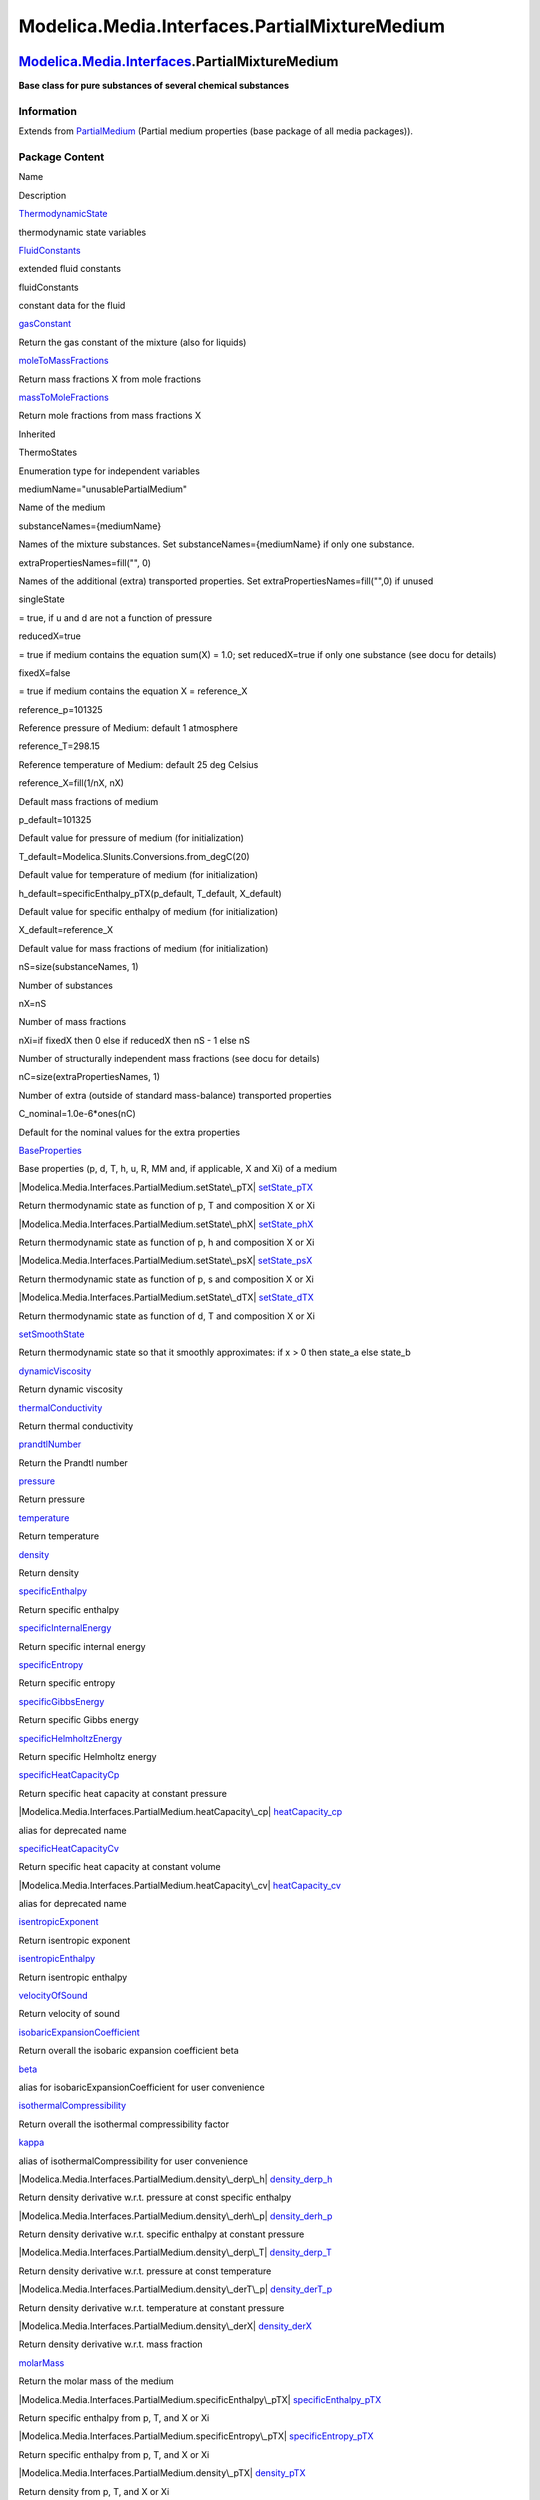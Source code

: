 ==============================================
Modelica.Media.Interfaces.PartialMixtureMedium
==============================================

`Modelica.Media.Interfaces <Modelica_Media_Interfaces.html#Modelica.Media.Interfaces>`_.PartialMixtureMedium
------------------------------------------------------------------------------------------------------------

**Base class for pure substances of several chemical substances**

Information
~~~~~~~~~~~

Extends from
`PartialMedium <Modelica_Media_Interfaces_PartialMedium.html#Modelica.Media.Interfaces.PartialMedium>`_
(Partial medium properties (base package of all media packages)).

Package Content
~~~~~~~~~~~~~~~

Name

Description

|Modelica.Media.Interfaces.PartialMixtureMedium.ThermodynamicState|
`ThermodynamicState <Modelica_Media_Interfaces_PartialMixtureMedium.html#Modelica.Media.Interfaces.PartialMixtureMedium.ThermodynamicState>`_

thermodynamic state variables

|Modelica.Media.Interfaces.PartialMixtureMedium.FluidConstants|
`FluidConstants <Modelica_Media_Interfaces_PartialMixtureMedium.html#Modelica.Media.Interfaces.PartialMixtureMedium.FluidConstants>`_

extended fluid constants

fluidConstants

constant data for the fluid

|Modelica.Media.Interfaces.PartialMixtureMedium.gasConstant|
`gasConstant <Modelica_Media_Interfaces_PartialMixtureMedium.html#Modelica.Media.Interfaces.PartialMixtureMedium.gasConstant>`_

Return the gas constant of the mixture (also for liquids)

|Modelica.Media.Interfaces.PartialMixtureMedium.moleToMassFractions|
`moleToMassFractions <Modelica_Media_Interfaces_PartialMixtureMedium.html#Modelica.Media.Interfaces.PartialMixtureMedium.moleToMassFractions>`_

Return mass fractions X from mole fractions

|Modelica.Media.Interfaces.PartialMixtureMedium.massToMoleFractions|
`massToMoleFractions <Modelica_Media_Interfaces_PartialMixtureMedium.html#Modelica.Media.Interfaces.PartialMixtureMedium.massToMoleFractions>`_

Return mole fractions from mass fractions X

Inherited

ThermoStates

Enumeration type for independent variables

mediumName="unusablePartialMedium"

Name of the medium

substanceNames={mediumName}

Names of the mixture substances. Set substanceNames={mediumName} if only
one substance.

extraPropertiesNames=fill("", 0)

Names of the additional (extra) transported properties. Set
extraPropertiesNames=fill("",0) if unused

singleState

= true, if u and d are not a function of pressure

reducedX=true

= true if medium contains the equation sum(X) = 1.0; set reducedX=true
if only one substance (see docu for details)

fixedX=false

= true if medium contains the equation X = reference\_X

reference\_p=101325

Reference pressure of Medium: default 1 atmosphere

reference\_T=298.15

Reference temperature of Medium: default 25 deg Celsius

reference\_X=fill(1/nX, nX)

Default mass fractions of medium

p\_default=101325

Default value for pressure of medium (for initialization)

T\_default=Modelica.SIunits.Conversions.from\_degC(20)

Default value for temperature of medium (for initialization)

h\_default=specificEnthalpy\_pTX(p\_default, T\_default, X\_default)

Default value for specific enthalpy of medium (for initialization)

X\_default=reference\_X

Default value for mass fractions of medium (for initialization)

nS=size(substanceNames, 1)

Number of substances

nX=nS

Number of mass fractions

nXi=if fixedX then 0 else if reducedX then nS - 1 else nS

Number of structurally independent mass fractions (see docu for details)

nC=size(extraPropertiesNames, 1)

Number of extra (outside of standard mass-balance) transported
properties

C\_nominal=1.0e-6\*ones(nC)

Default for the nominal values for the extra properties

|Modelica.Media.Interfaces.PartialMedium.BaseProperties|
`BaseProperties <Modelica_Media_Interfaces_PartialMedium.html#Modelica.Media.Interfaces.PartialMedium.BaseProperties>`_

Base properties (p, d, T, h, u, R, MM and, if applicable, X and Xi) of a
medium

|Modelica.Media.Interfaces.PartialMedium.setState\_pTX|
`setState\_pTX <Modelica_Media_Interfaces_PartialMedium.html#Modelica.Media.Interfaces.PartialMedium.setState_pTX>`_

Return thermodynamic state as function of p, T and composition X or Xi

|Modelica.Media.Interfaces.PartialMedium.setState\_phX|
`setState\_phX <Modelica_Media_Interfaces_PartialMedium.html#Modelica.Media.Interfaces.PartialMedium.setState_phX>`_

Return thermodynamic state as function of p, h and composition X or Xi

|Modelica.Media.Interfaces.PartialMedium.setState\_psX|
`setState\_psX <Modelica_Media_Interfaces_PartialMedium.html#Modelica.Media.Interfaces.PartialMedium.setState_psX>`_

Return thermodynamic state as function of p, s and composition X or Xi

|Modelica.Media.Interfaces.PartialMedium.setState\_dTX|
`setState\_dTX <Modelica_Media_Interfaces_PartialMedium.html#Modelica.Media.Interfaces.PartialMedium.setState_dTX>`_

Return thermodynamic state as function of d, T and composition X or Xi

|Modelica.Media.Interfaces.PartialMedium.setSmoothState|
`setSmoothState <Modelica_Media_Interfaces_PartialMedium.html#Modelica.Media.Interfaces.PartialMedium.setSmoothState>`_

Return thermodynamic state so that it smoothly approximates: if x > 0
then state\_a else state\_b

|Modelica.Media.Interfaces.PartialMedium.dynamicViscosity|
`dynamicViscosity <Modelica_Media_Interfaces_PartialMedium.html#Modelica.Media.Interfaces.PartialMedium.dynamicViscosity>`_

Return dynamic viscosity

|Modelica.Media.Interfaces.PartialMedium.thermalConductivity|
`thermalConductivity <Modelica_Media_Interfaces_PartialMedium.html#Modelica.Media.Interfaces.PartialMedium.thermalConductivity>`_

Return thermal conductivity

|Modelica.Media.Interfaces.PartialMedium.prandtlNumber|
`prandtlNumber <Modelica_Media_Interfaces_PartialMedium.html#Modelica.Media.Interfaces.PartialMedium.prandtlNumber>`_

Return the Prandtl number

|Modelica.Media.Interfaces.PartialMedium.pressure|
`pressure <Modelica_Media_Interfaces_PartialMedium.html#Modelica.Media.Interfaces.PartialMedium.pressure>`_

Return pressure

|Modelica.Media.Interfaces.PartialMedium.temperature|
`temperature <Modelica_Media_Interfaces_PartialMedium.html#Modelica.Media.Interfaces.PartialMedium.temperature>`_

Return temperature

|Modelica.Media.Interfaces.PartialMedium.density|
`density <Modelica_Media_Interfaces_PartialMedium.html#Modelica.Media.Interfaces.PartialMedium.density>`_

Return density

|Modelica.Media.Interfaces.PartialMedium.specificEnthalpy|
`specificEnthalpy <Modelica_Media_Interfaces_PartialMedium.html#Modelica.Media.Interfaces.PartialMedium.specificEnthalpy>`_

Return specific enthalpy

|Modelica.Media.Interfaces.PartialMedium.specificInternalEnergy|
`specificInternalEnergy <Modelica_Media_Interfaces_PartialMedium.html#Modelica.Media.Interfaces.PartialMedium.specificInternalEnergy>`_

Return specific internal energy

|Modelica.Media.Interfaces.PartialMedium.specificEntropy|
`specificEntropy <Modelica_Media_Interfaces_PartialMedium.html#Modelica.Media.Interfaces.PartialMedium.specificEntropy>`_

Return specific entropy

|Modelica.Media.Interfaces.PartialMedium.specificGibbsEnergy|
`specificGibbsEnergy <Modelica_Media_Interfaces_PartialMedium.html#Modelica.Media.Interfaces.PartialMedium.specificGibbsEnergy>`_

Return specific Gibbs energy

|Modelica.Media.Interfaces.PartialMedium.specificHelmholtzEnergy|
`specificHelmholtzEnergy <Modelica_Media_Interfaces_PartialMedium.html#Modelica.Media.Interfaces.PartialMedium.specificHelmholtzEnergy>`_

Return specific Helmholtz energy

|Modelica.Media.Interfaces.PartialMedium.specificHeatCapacityCp|
`specificHeatCapacityCp <Modelica_Media_Interfaces_PartialMedium.html#Modelica.Media.Interfaces.PartialMedium.specificHeatCapacityCp>`_

Return specific heat capacity at constant pressure

|Modelica.Media.Interfaces.PartialMedium.heatCapacity\_cp|
`heatCapacity\_cp <Modelica_Media_Interfaces_PartialMedium.html#Modelica.Media.Interfaces.PartialMedium.heatCapacity_cp>`_

alias for deprecated name

|Modelica.Media.Interfaces.PartialMedium.specificHeatCapacityCv|
`specificHeatCapacityCv <Modelica_Media_Interfaces_PartialMedium.html#Modelica.Media.Interfaces.PartialMedium.specificHeatCapacityCv>`_

Return specific heat capacity at constant volume

|Modelica.Media.Interfaces.PartialMedium.heatCapacity\_cv|
`heatCapacity\_cv <Modelica_Media_Interfaces_PartialMedium.html#Modelica.Media.Interfaces.PartialMedium.heatCapacity_cv>`_

alias for deprecated name

|Modelica.Media.Interfaces.PartialMedium.isentropicExponent|
`isentropicExponent <Modelica_Media_Interfaces_PartialMedium.html#Modelica.Media.Interfaces.PartialMedium.isentropicExponent>`_

Return isentropic exponent

|Modelica.Media.Interfaces.PartialMedium.isentropicEnthalpy|
`isentropicEnthalpy <Modelica_Media_Interfaces_PartialMedium.html#Modelica.Media.Interfaces.PartialMedium.isentropicEnthalpy>`_

Return isentropic enthalpy

|Modelica.Media.Interfaces.PartialMedium.velocityOfSound|
`velocityOfSound <Modelica_Media_Interfaces_PartialMedium.html#Modelica.Media.Interfaces.PartialMedium.velocityOfSound>`_

Return velocity of sound

|Modelica.Media.Interfaces.PartialMedium.isobaricExpansionCoefficient|
`isobaricExpansionCoefficient <Modelica_Media_Interfaces_PartialMedium.html#Modelica.Media.Interfaces.PartialMedium.isobaricExpansionCoefficient>`_

Return overall the isobaric expansion coefficient beta

|Modelica.Media.Interfaces.PartialMedium.beta|
`beta <Modelica_Media_Interfaces_PartialMedium.html#Modelica.Media.Interfaces.PartialMedium.beta>`_

alias for isobaricExpansionCoefficient for user convenience

|Modelica.Media.Interfaces.PartialMedium.isothermalCompressibility|
`isothermalCompressibility <Modelica_Media_Interfaces_PartialMedium.html#Modelica.Media.Interfaces.PartialMedium.isothermalCompressibility>`_

Return overall the isothermal compressibility factor

|Modelica.Media.Interfaces.PartialMedium.kappa|
`kappa <Modelica_Media_Interfaces_PartialMedium.html#Modelica.Media.Interfaces.PartialMedium.kappa>`_

alias of isothermalCompressibility for user convenience

|Modelica.Media.Interfaces.PartialMedium.density\_derp\_h|
`density\_derp\_h <Modelica_Media_Interfaces_PartialMedium.html#Modelica.Media.Interfaces.PartialMedium.density_derp_h>`_

Return density derivative w.r.t. pressure at const specific enthalpy

|Modelica.Media.Interfaces.PartialMedium.density\_derh\_p|
`density\_derh\_p <Modelica_Media_Interfaces_PartialMedium.html#Modelica.Media.Interfaces.PartialMedium.density_derh_p>`_

Return density derivative w.r.t. specific enthalpy at constant pressure

|Modelica.Media.Interfaces.PartialMedium.density\_derp\_T|
`density\_derp\_T <Modelica_Media_Interfaces_PartialMedium.html#Modelica.Media.Interfaces.PartialMedium.density_derp_T>`_

Return density derivative w.r.t. pressure at const temperature

|Modelica.Media.Interfaces.PartialMedium.density\_derT\_p|
`density\_derT\_p <Modelica_Media_Interfaces_PartialMedium.html#Modelica.Media.Interfaces.PartialMedium.density_derT_p>`_

Return density derivative w.r.t. temperature at constant pressure

|Modelica.Media.Interfaces.PartialMedium.density\_derX|
`density\_derX <Modelica_Media_Interfaces_PartialMedium.html#Modelica.Media.Interfaces.PartialMedium.density_derX>`_

Return density derivative w.r.t. mass fraction

|Modelica.Media.Interfaces.PartialMedium.molarMass|
`molarMass <Modelica_Media_Interfaces_PartialMedium.html#Modelica.Media.Interfaces.PartialMedium.molarMass>`_

Return the molar mass of the medium

|Modelica.Media.Interfaces.PartialMedium.specificEnthalpy\_pTX|
`specificEnthalpy\_pTX <Modelica_Media_Interfaces_PartialMedium.html#Modelica.Media.Interfaces.PartialMedium.specificEnthalpy_pTX>`_

Return specific enthalpy from p, T, and X or Xi

|Modelica.Media.Interfaces.PartialMedium.specificEntropy\_pTX|
`specificEntropy\_pTX <Modelica_Media_Interfaces_PartialMedium.html#Modelica.Media.Interfaces.PartialMedium.specificEntropy_pTX>`_

Return specific enthalpy from p, T, and X or Xi

|Modelica.Media.Interfaces.PartialMedium.density\_pTX|
`density\_pTX <Modelica_Media_Interfaces_PartialMedium.html#Modelica.Media.Interfaces.PartialMedium.density_pTX>`_

Return density from p, T, and X or Xi

|Modelica.Media.Interfaces.PartialMedium.temperature\_phX|
`temperature\_phX <Modelica_Media_Interfaces_PartialMedium.html#Modelica.Media.Interfaces.PartialMedium.temperature_phX>`_

Return temperature from p, h, and X or Xi

|Modelica.Media.Interfaces.PartialMedium.density\_phX|
`density\_phX <Modelica_Media_Interfaces_PartialMedium.html#Modelica.Media.Interfaces.PartialMedium.density_phX>`_

Return density from p, h, and X or Xi

|Modelica.Media.Interfaces.PartialMedium.temperature\_psX|
`temperature\_psX <Modelica_Media_Interfaces_PartialMedium.html#Modelica.Media.Interfaces.PartialMedium.temperature_psX>`_

Return temperature from p,s, and X or Xi

|Modelica.Media.Interfaces.PartialMedium.density\_psX|
`density\_psX <Modelica_Media_Interfaces_PartialMedium.html#Modelica.Media.Interfaces.PartialMedium.density_psX>`_

Return density from p, s, and X or Xi

|Modelica.Media.Interfaces.PartialMedium.specificEnthalpy\_psX|
`specificEnthalpy\_psX <Modelica_Media_Interfaces_PartialMedium.html#Modelica.Media.Interfaces.PartialMedium.specificEnthalpy_psX>`_

Return specific enthalpy from p, s, and X or Xi

`AbsolutePressure <Modelica_Media_Interfaces_PartialMedium.html#Modelica.Media.Interfaces.PartialMedium.AbsolutePressure>`_

Type for absolute pressure with medium specific attributes

`Density <Modelica_Media_Interfaces_PartialMedium.html#Modelica.Media.Interfaces.PartialMedium.Density>`_

Type for density with medium specific attributes

`DynamicViscosity <Modelica_Media_Interfaces_PartialMedium.html#Modelica.Media.Interfaces.PartialMedium.DynamicViscosity>`_

Type for dynamic viscosity with medium specific attributes

`EnthalpyFlowRate <Modelica_Media_Interfaces_PartialMedium.html#Modelica.Media.Interfaces.PartialMedium.EnthalpyFlowRate>`_

Type for enthalpy flow rate with medium specific attributes

`MassFlowRate <Modelica_Media_Interfaces_PartialMedium.html#Modelica.Media.Interfaces.PartialMedium.MassFlowRate>`_

Type for mass flow rate with medium specific attributes

`MassFraction <Modelica_Media_Interfaces_PartialMedium.html#Modelica.Media.Interfaces.PartialMedium.MassFraction>`_

Type for mass fraction with medium specific attributes

`MoleFraction <Modelica_Media_Interfaces_PartialMedium.html#Modelica.Media.Interfaces.PartialMedium.MoleFraction>`_

Type for mole fraction with medium specific attributes

`MolarMass <Modelica_Media_Interfaces_PartialMedium.html#Modelica.Media.Interfaces.PartialMedium.MolarMass>`_

Type for molar mass with medium specific attributes

`MolarVolume <Modelica_Media_Interfaces_PartialMedium.html#Modelica.Media.Interfaces.PartialMedium.MolarVolume>`_

Type for molar volume with medium specific attributes

`IsentropicExponent <Modelica_Media_Interfaces_PartialMedium.html#Modelica.Media.Interfaces.PartialMedium.IsentropicExponent>`_

Type for isentropic exponent with medium specific attributes

`SpecificEnergy <Modelica_Media_Interfaces_PartialMedium.html#Modelica.Media.Interfaces.PartialMedium.SpecificEnergy>`_

Type for specific energy with medium specific attributes

`SpecificInternalEnergy <Modelica_Media_Interfaces_PartialMedium.html#Modelica.Media.Interfaces.PartialMedium.SpecificInternalEnergy>`_

Type for specific internal energy with medium specific attributes

`SpecificEnthalpy <Modelica_Media_Interfaces_PartialMedium.html#Modelica.Media.Interfaces.PartialMedium.SpecificEnthalpy>`_

Type for specific enthalpy with medium specific attributes

`SpecificEntropy <Modelica_Media_Interfaces_PartialMedium.html#Modelica.Media.Interfaces.PartialMedium.SpecificEntropy>`_

Type for specific entropy with medium specific attributes

`SpecificHeatCapacity <Modelica_Media_Interfaces_PartialMedium.html#Modelica.Media.Interfaces.PartialMedium.SpecificHeatCapacity>`_

Type for specific heat capacity with medium specific attributes

`SurfaceTension <Modelica_Media_Interfaces_PartialMedium.html#Modelica.Media.Interfaces.PartialMedium.SurfaceTension>`_

Type for surface tension with medium specific attributes

`Temperature <Modelica_Media_Interfaces_PartialMedium.html#Modelica.Media.Interfaces.PartialMedium.Temperature>`_

Type for temperature with medium specific attributes

`ThermalConductivity <Modelica_Media_Interfaces_PartialMedium.html#Modelica.Media.Interfaces.PartialMedium.ThermalConductivity>`_

Type for thermal conductivity with medium specific attributes

`PrandtlNumber <Modelica_Media_Interfaces_PartialMedium.html#Modelica.Media.Interfaces.PartialMedium.PrandtlNumber>`_

Type for Prandtl number with medium specific attributes

`VelocityOfSound <Modelica_Media_Interfaces_PartialMedium.html#Modelica.Media.Interfaces.PartialMedium.VelocityOfSound>`_

Type for velocity of sound with medium specific attributes

`ExtraProperty <Modelica_Media_Interfaces_PartialMedium.html#Modelica.Media.Interfaces.PartialMedium.ExtraProperty>`_

Type for unspecified, mass-specific property transported by flow

`CumulativeExtraProperty <Modelica_Media_Interfaces_PartialMedium.html#Modelica.Media.Interfaces.PartialMedium.CumulativeExtraProperty>`_

Type for conserved integral of unspecified, mass specific property

`ExtraPropertyFlowRate <Modelica_Media_Interfaces_PartialMedium.html#Modelica.Media.Interfaces.PartialMedium.ExtraPropertyFlowRate>`_

Type for flow rate of unspecified, mass-specific property

`IsobaricExpansionCoefficient <Modelica_Media_Interfaces_PartialMedium.html#Modelica.Media.Interfaces.PartialMedium.IsobaricExpansionCoefficient>`_

Type for isobaric expansion coefficient with medium specific attributes

`DipoleMoment <Modelica_Media_Interfaces_PartialMedium.html#Modelica.Media.Interfaces.PartialMedium.DipoleMoment>`_

Type for dipole moment with medium specific attributes

`DerDensityByPressure <Modelica_Media_Interfaces_PartialMedium.html#Modelica.Media.Interfaces.PartialMedium.DerDensityByPressure>`_

Type for partial derivative of density with resect to pressure with
medium specific attributes

`DerDensityByEnthalpy <Modelica_Media_Interfaces_PartialMedium.html#Modelica.Media.Interfaces.PartialMedium.DerDensityByEnthalpy>`_

Type for partial derivative of density with resect to enthalpy with
medium specific attributes

`DerEnthalpyByPressure <Modelica_Media_Interfaces_PartialMedium.html#Modelica.Media.Interfaces.PartialMedium.DerEnthalpyByPressure>`_

Type for partial derivative of enthalpy with resect to pressure with
medium specific attributes

`DerDensityByTemperature <Modelica_Media_Interfaces_PartialMedium.html#Modelica.Media.Interfaces.PartialMedium.DerDensityByTemperature>`_

Type for partial derivative of density with resect to temperature with
medium specific attributes

|Modelica.Media.Interfaces.PartialMedium.Choices|
`Choices <Modelica_Media_Interfaces_PartialMedium_Choices.html#Modelica.Media.Interfaces.PartialMedium.Choices>`_

Types, constants to define menu choices

Types and constants
~~~~~~~~~~~~~~~~~~~

::

      constant FluidConstants[nS] fluidConstants "constant data for the fluid";

--------------

|image48| `Modelica.Media.Interfaces.PartialMixtureMedium <Modelica_Media_Interfaces_PartialMixtureMedium.html#Modelica.Media.Interfaces.PartialMixtureMedium>`_.ThermodynamicState
-----------------------------------------------------------------------------------------------------------------------------------------------------------------------------------

**thermodynamic state variables**

Information
~~~~~~~~~~~

Extends from
` <Modelica_Media_Interfaces_PartialMedium.html#Modelica.Media.Interfaces.PartialMedium.ThermodynamicState>`_
(Minimal variable set that is available as input argument to every
medium function).

Modelica definition
~~~~~~~~~~~~~~~~~~~

::

    redeclare replaceable record extends ThermodynamicState 
      "thermodynamic state variables"
      AbsolutePressure p "Absolute pressure of medium";
      Temperature T "Temperature of medium";
      MassFraction X[nX] "Mass fractions (= (component mass)/total mass  m_i/m)";
    end ThermodynamicState;

--------------

|image49| `Modelica.Media.Interfaces.PartialMixtureMedium <Modelica_Media_Interfaces_PartialMixtureMedium.html#Modelica.Media.Interfaces.PartialMixtureMedium>`_.FluidConstants
-------------------------------------------------------------------------------------------------------------------------------------------------------------------------------

**extended fluid constants**

Information
~~~~~~~~~~~

Extends from
` <Modelica_Media_Interfaces_PartialMedium.html#Modelica.Media.Interfaces.PartialMedium.FluidConstants>`_
(critical, triple, molecular and other standard data of fluid).

Modelica definition
~~~~~~~~~~~~~~~~~~~

::

    redeclare replaceable record extends FluidConstants 
      "extended fluid constants"
      Temperature criticalTemperature "critical temperature";
      AbsolutePressure criticalPressure "critical pressure";
      MolarVolume criticalMolarVolume "critical molar Volume";
      Real acentricFactor "Pitzer acentric factor";
      Temperature triplePointTemperature "triple point temperature";
      AbsolutePressure triplePointPressure "triple point pressure";
      Temperature meltingPoint "melting point at 101325 Pa";
      Temperature normalBoilingPoint "normal boiling point (at 101325 Pa)";
      DipoleMoment dipoleMoment 
        "dipole moment of molecule in Debye (1 debye = 3.33564e10-30 C.m)";
      Boolean hasIdealGasHeatCapacity=false 
        "true if ideal gas heat capacity is available";
      Boolean hasCriticalData=false "true if critical data are known";
      Boolean hasDipoleMoment=false "true if a dipole moment known";
      Boolean hasFundamentalEquation=false "true if a fundamental equation";
      Boolean hasLiquidHeatCapacity=false 
        "true if liquid heat capacity is available";
      Boolean hasSolidHeatCapacity=false "true if solid heat capacity is available";
      Boolean hasAccurateViscosityData=false 
        "true if accurate data for a viscosity function is available";
      Boolean hasAccurateConductivityData=false 
        "true if accurate data for thermal conductivity is available";
      Boolean hasVapourPressureCurve=false 
        "true if vapour pressure data, e.g., Antoine coefficents are known";
      Boolean hasAcentricFactor=false "true if Pitzer accentric factor is known";
      SpecificEnthalpy HCRIT0=0.0 
        "Critical specific enthalpy of the fundamental equation";
      SpecificEntropy SCRIT0=0.0 
        "Critical specific entropy of the fundamental equation";
      SpecificEnthalpy deltah=0.0 
        "Difference between specific enthalpy model (h_m) and f.eq. (h_f) (h_m - h_f)";
      SpecificEntropy deltas=0.0 
        "Difference between specific enthalpy model (s_m) and f.eq. (s_f) (s_m - s_f)";
    end FluidConstants;

--------------

|image50| `Modelica.Media.Interfaces.PartialMixtureMedium <Modelica_Media_Interfaces_PartialMixtureMedium.html#Modelica.Media.Interfaces.PartialMixtureMedium>`_.gasConstant
----------------------------------------------------------------------------------------------------------------------------------------------------------------------------

**Return the gas constant of the mixture (also for liquids)**

Information
~~~~~~~~~~~

Extends from
`Modelica.Icons.Function <Modelica_Icons.html#Modelica.Icons.Function>`_
(Icon for functions).

Inputs
~~~~~~

+-------------------------------------------------------------------------------------------------------------------------------------------------+---------+-----------+-----------------------+
| Type                                                                                                                                            | Name    | Default   | Description           |
+=================================================================================================================================================+=========+===========+=======================+
| `ThermodynamicState <Modelica_Media_Interfaces_PartialMixtureMedium.html#Modelica.Media.Interfaces.PartialMixtureMedium.ThermodynamicState>`_   | state   |           | thermodynamic state   |
+-------------------------------------------------------------------------------------------------------------------------------------------------+---------+-----------+-----------------------+

Outputs
~~~~~~~

+-----------------------------------------------------------------------------------------+--------+-----------------------------------+
| Type                                                                                    | Name   | Description                       |
+=========================================================================================+========+===================================+
| `SpecificHeatCapacity <Modelica_SIunits.html#Modelica.SIunits.SpecificHeatCapacity>`_   | R      | mixture gas constant [J/(kg.K)]   |
+-----------------------------------------------------------------------------------------+--------+-----------------------------------+

Modelica definition
~~~~~~~~~~~~~~~~~~~

::

    replaceable function gasConstant 
      "Return the gas constant of the mixture (also for liquids)"
        extends Modelica.Icons.Function;
        input ThermodynamicState state "thermodynamic state";
        output SI.SpecificHeatCapacity R "mixture gas constant";
    end gasConstant;

--------------

|image51| `Modelica.Media.Interfaces.PartialMixtureMedium <Modelica_Media_Interfaces_PartialMixtureMedium.html#Modelica.Media.Interfaces.PartialMixtureMedium>`_.moleToMassFractions
------------------------------------------------------------------------------------------------------------------------------------------------------------------------------------

**Return mass fractions X from mole fractions**

Information
~~~~~~~~~~~

Extends from
`Modelica.Icons.Function <Modelica_Icons.html#Modelica.Icons.Function>`_
(Icon for functions).

Inputs
~~~~~~

+-----------------------------------------------------------------------------------------------------------------+--------------------+-----------+---------------------------------------+
| Type                                                                                                            | Name               | Default   | Description                           |
+=================================================================================================================+====================+===========+=======================================+
| `MoleFraction <Modelica_SIunits.html#Modelica.SIunits.MoleFraction>`_                                           | moleFractions[:]   |           | Mole fractions of mixture [1]         |
+-----------------------------------------------------------------------------------------------------------------+--------------------+-----------+---------------------------------------+
| `MolarMass <Modelica_Media_Interfaces_PartialMedium.html#Modelica.Media.Interfaces.PartialMedium.MolarMass>`_   | MMX[:]             |           | molar masses of components [kg/mol]   |
+-----------------------------------------------------------------------------------------------------------------+--------------------+-----------+---------------------------------------+

Outputs
~~~~~~~

+-------------------------------------------------------------------------+-----------------------------+-------------------------------------+
| Type                                                                    | Name                        | Description                         |
+=========================================================================+=============================+=====================================+
| `MassFraction <Modelica_SIunits.html#Modelica.SIunits.MassFraction>`_   | X[size(moleFractions, 1)]   | Mass fractions of gas mixture [1]   |
+-------------------------------------------------------------------------+-----------------------------+-------------------------------------+

Modelica definition
~~~~~~~~~~~~~~~~~~~

::

    function moleToMassFractions 
      "Return mass fractions X from mole fractions"
      extends Modelica.Icons.Function;
      input SI.MoleFraction moleFractions[:] "Mole fractions of mixture";
      input MolarMass[:] MMX "molar masses of components";
      output SI.MassFraction X[size(moleFractions, 1)] 
        "Mass fractions of gas mixture";
    protected 
      MolarMass Mmix =  moleFractions*MMX "molar mass of mixture";
    algorithm 
      for i in 1:size(moleFractions, 1) loop
        X[i] := moleFractions[i]*MMX[i] /Mmix;
      end for;
    end moleToMassFractions;

--------------

|image52| `Modelica.Media.Interfaces.PartialMixtureMedium <Modelica_Media_Interfaces_PartialMixtureMedium.html#Modelica.Media.Interfaces.PartialMixtureMedium>`_.massToMoleFractions
------------------------------------------------------------------------------------------------------------------------------------------------------------------------------------

**Return mole fractions from mass fractions X**

Information
~~~~~~~~~~~

Extends from
`Modelica.Icons.Function <Modelica_Icons.html#Modelica.Icons.Function>`_
(Icon for functions).

Inputs
~~~~~~

+-------------------------------------------------------------------------+----------+-----------+---------------------------------------+
| Type                                                                    | Name     | Default   | Description                           |
+=========================================================================+==========+===========+=======================================+
| `MassFraction <Modelica_SIunits.html#Modelica.SIunits.MassFraction>`_   | X[:]     |           | Mass fractions of mixture [1]         |
+-------------------------------------------------------------------------+----------+-----------+---------------------------------------+
| `MolarMass <Modelica_SIunits.html#Modelica.SIunits.MolarMass>`_         | MMX[:]   |           | molar masses of components [kg/mol]   |
+-------------------------------------------------------------------------+----------+-----------+---------------------------------------+

Outputs
~~~~~~~

+-------------------------------------------------------------------------+-----------------------------+-------------------------------------+
| Type                                                                    | Name                        | Description                         |
+=========================================================================+=============================+=====================================+
| `MoleFraction <Modelica_SIunits.html#Modelica.SIunits.MoleFraction>`_   | moleFractions[size(X, 1)]   | Mole fractions of gas mixture [1]   |
+-------------------------------------------------------------------------+-----------------------------+-------------------------------------+

Modelica definition
~~~~~~~~~~~~~~~~~~~

::

    function massToMoleFractions 
      "Return mole fractions from mass fractions X"
      extends Modelica.Icons.Function;
      input SI.MassFraction X[:] "Mass fractions of mixture";
      input SI.MolarMass[:] MMX "molar masses of components";
      output SI.MoleFraction moleFractions[size(X, 1)] 
        "Mole fractions of gas mixture";
    protected 
      Real invMMX[size(X, 1)] "inverses of molar weights";
      SI.MolarMass Mmix "molar mass of mixture";
    algorithm 
      for i in 1:size(X, 1) loop
        invMMX[i] := 1/MMX[i];
      end for;
      Mmix := 1/(X*invMMX);
      for i in 1:size(X, 1) loop
        moleFractions[i] := Mmix*X[i]/MMX[i];
      end for;
    end massToMoleFractions;

--------------

`Automatically generated <http://www.3ds.com/>`_ Fri Nov 12 16:31:29
2010.

.. |Modelica.Media.Interfaces.PartialMixtureMedium.ThermodynamicState| image:: Modelica.Media.Interfaces.PartialMixtureMedium.ThermodynamicStateS.png
.. |Modelica.Media.Interfaces.PartialMixtureMedium.FluidConstants| image:: Modelica.Media.Interfaces.PartialMixtureMedium.ThermodynamicStateS.png
.. |Modelica.Media.Interfaces.PartialMixtureMedium.gasConstant| image:: Modelica.Media.Interfaces.PartialMixtureMedium.gasConstantS.png
.. |Modelica.Media.Interfaces.PartialMixtureMedium.moleToMassFractions| image:: Modelica.Media.Interfaces.PartialMixtureMedium.gasConstantS.png
.. |Modelica.Media.Interfaces.PartialMixtureMedium.massToMoleFractions| image:: Modelica.Media.Interfaces.PartialMixtureMedium.gasConstantS.png
.. |Modelica.Media.Interfaces.PartialMedium.BaseProperties| image:: Modelica.Media.Interfaces.PartialMedium.BasePropertiesS.png
.. |Modelica.Media.Interfaces.PartialMedium.setState\_pTX| image:: Modelica.Media.Interfaces.PartialMedium.setState_pTXS.png
.. |Modelica.Media.Interfaces.PartialMedium.setState\_phX| image:: Modelica.Media.Interfaces.PartialMedium.setState_pTXS.png
.. |Modelica.Media.Interfaces.PartialMedium.setState\_psX| image:: Modelica.Media.Interfaces.PartialMedium.setState_pTXS.png
.. |Modelica.Media.Interfaces.PartialMedium.setState\_dTX| image:: Modelica.Media.Interfaces.PartialMedium.setState_pTXS.png
.. |Modelica.Media.Interfaces.PartialMedium.setSmoothState| image:: Modelica.Media.Interfaces.PartialMedium.setState_pTXS.png
.. |Modelica.Media.Interfaces.PartialMedium.dynamicViscosity| image:: Modelica.Media.Interfaces.PartialMedium.setState_pTXS.png
.. |Modelica.Media.Interfaces.PartialMedium.thermalConductivity| image:: Modelica.Media.Interfaces.PartialMedium.setState_pTXS.png
.. |Modelica.Media.Interfaces.PartialMedium.prandtlNumber| image:: Modelica.Media.Interfaces.PartialMedium.setState_pTXS.png
.. |Modelica.Media.Interfaces.PartialMedium.pressure| image:: Modelica.Media.Interfaces.PartialMedium.setState_pTXS.png
.. |Modelica.Media.Interfaces.PartialMedium.temperature| image:: Modelica.Media.Interfaces.PartialMedium.setState_pTXS.png
.. |Modelica.Media.Interfaces.PartialMedium.density| image:: Modelica.Media.Interfaces.PartialMedium.setState_pTXS.png
.. |Modelica.Media.Interfaces.PartialMedium.specificEnthalpy| image:: Modelica.Media.Interfaces.PartialMedium.setState_pTXS.png
.. |Modelica.Media.Interfaces.PartialMedium.specificInternalEnergy| image:: Modelica.Media.Interfaces.PartialMedium.setState_pTXS.png
.. |Modelica.Media.Interfaces.PartialMedium.specificEntropy| image:: Modelica.Media.Interfaces.PartialMedium.setState_pTXS.png
.. |Modelica.Media.Interfaces.PartialMedium.specificGibbsEnergy| image:: Modelica.Media.Interfaces.PartialMedium.setState_pTXS.png
.. |Modelica.Media.Interfaces.PartialMedium.specificHelmholtzEnergy| image:: Modelica.Media.Interfaces.PartialMedium.setState_pTXS.png
.. |Modelica.Media.Interfaces.PartialMedium.specificHeatCapacityCp| image:: Modelica.Media.Interfaces.PartialMedium.setState_pTXS.png
.. |Modelica.Media.Interfaces.PartialMedium.heatCapacity\_cp| image:: Modelica.Media.Interfaces.PartialMedium.prandtlNumberS.png
.. |Modelica.Media.Interfaces.PartialMedium.specificHeatCapacityCv| image:: Modelica.Media.Interfaces.PartialMedium.setState_pTXS.png
.. |Modelica.Media.Interfaces.PartialMedium.heatCapacity\_cv| image:: Modelica.Media.Interfaces.PartialMedium.prandtlNumberS.png
.. |Modelica.Media.Interfaces.PartialMedium.isentropicExponent| image:: Modelica.Media.Interfaces.PartialMedium.setState_pTXS.png
.. |Modelica.Media.Interfaces.PartialMedium.isentropicEnthalpy| image:: Modelica.Media.Interfaces.PartialMedium.setState_pTXS.png
.. |Modelica.Media.Interfaces.PartialMedium.velocityOfSound| image:: Modelica.Media.Interfaces.PartialMedium.setState_pTXS.png
.. |Modelica.Media.Interfaces.PartialMedium.isobaricExpansionCoefficient| image:: Modelica.Media.Interfaces.PartialMedium.setState_pTXS.png
.. |Modelica.Media.Interfaces.PartialMedium.beta| image:: Modelica.Media.Interfaces.PartialMedium.prandtlNumberS.png
.. |Modelica.Media.Interfaces.PartialMedium.isothermalCompressibility| image:: Modelica.Media.Interfaces.PartialMedium.setState_pTXS.png
.. |Modelica.Media.Interfaces.PartialMedium.kappa| image:: Modelica.Media.Interfaces.PartialMedium.prandtlNumberS.png
.. |Modelica.Media.Interfaces.PartialMedium.density\_derp\_h| image:: Modelica.Media.Interfaces.PartialMedium.setState_pTXS.png
.. |Modelica.Media.Interfaces.PartialMedium.density\_derh\_p| image:: Modelica.Media.Interfaces.PartialMedium.setState_pTXS.png
.. |Modelica.Media.Interfaces.PartialMedium.density\_derp\_T| image:: Modelica.Media.Interfaces.PartialMedium.prandtlNumberS.png
.. |Modelica.Media.Interfaces.PartialMedium.density\_derT\_p| image:: Modelica.Media.Interfaces.PartialMedium.prandtlNumberS.png
.. |Modelica.Media.Interfaces.PartialMedium.density\_derX| image:: Modelica.Media.Interfaces.PartialMedium.prandtlNumberS.png
.. |Modelica.Media.Interfaces.PartialMedium.molarMass| image:: Modelica.Media.Interfaces.PartialMedium.setState_pTXS.png
.. |Modelica.Media.Interfaces.PartialMedium.specificEnthalpy\_pTX| image:: Modelica.Media.Interfaces.PartialMedium.setState_pTXS.png
.. |Modelica.Media.Interfaces.PartialMedium.specificEntropy\_pTX| image:: Modelica.Media.Interfaces.PartialMedium.prandtlNumberS.png
.. |Modelica.Media.Interfaces.PartialMedium.density\_pTX| image:: Modelica.Media.Interfaces.PartialMedium.prandtlNumberS.png
.. |Modelica.Media.Interfaces.PartialMedium.temperature\_phX| image:: Modelica.Media.Interfaces.PartialMedium.setState_pTXS.png
.. |Modelica.Media.Interfaces.PartialMedium.density\_phX| image:: Modelica.Media.Interfaces.PartialMedium.setState_pTXS.png
.. |Modelica.Media.Interfaces.PartialMedium.temperature\_psX| image:: Modelica.Media.Interfaces.PartialMedium.setState_pTXS.png
.. |Modelica.Media.Interfaces.PartialMedium.density\_psX| image:: Modelica.Media.Interfaces.PartialMedium.setState_pTXS.png
.. |Modelica.Media.Interfaces.PartialMedium.specificEnthalpy\_psX| image:: Modelica.Media.Interfaces.PartialMedium.setState_pTXS.png
.. |Modelica.Media.Interfaces.PartialMedium.Choices| image:: Modelica.Media.Interfaces.PartialMedium.ChoicesS.png
.. |image48| image:: Modelica.Media.Interfaces.PartialMixtureMedium.ThermodynamicStateI.png
.. |image49| image:: Modelica.Media.Interfaces.PartialMixtureMedium.ThermodynamicStateI.png
.. |image50| image:: Modelica.Media.Interfaces.PartialMixtureMedium.gasConstantI.png
.. |image51| image:: Modelica.Media.Interfaces.PartialMixtureMedium.gasConstantI.png
.. |image52| image:: Modelica.Media.Interfaces.PartialMixtureMedium.gasConstantI.png
